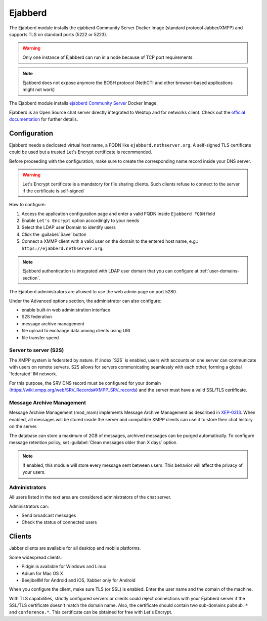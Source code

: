 .. _ejabberd-section: 

==========
Ejabberd
==========

The Ejabberd module installs the ejabberd Community Server Docker Image (standard protocol Jabber/XMPP) and supports TLS on standard ports (5222 or 5223).

.. warning::
   Only one instance of Ejabberd can run in a node because of TCP port requirements

.. note::
   Ejabberd does not expose anymore the BOSH protocol (NethCTI and other browser-based applications might not work)



The Ejabberd module installs `ejabberd Community Server <https://hub.docker.com/r/ejabberd/ecs>`_ Docker Image.

Ejabberd is an Open Source chat server directly integrated to Webtop and for networks client. Check out the `official documentation <https://docs.ejabberd.im/>`_ 
for further details.

Configuration
=============

Ejabberd needs a dedicated virtual host name, a FQDN like ``ejabberd.nethserver.org``. A self-signed TLS certificate could be used but a trusted Let's Encrypt certificate is recommended.

Before proceeding with the configuration, make sure to create the corresponding name record inside your DNS server.

.. warning::
   Let's Encrypt certificate is a mandatory for file sharing clients. Such clients refuse to connect to the server if the certificate is self-signed

How to configure:

1. Access the application configuration page and enter a valid FQDN inside ``Ejabberd FQDN`` field
2. Enable ``Let's Encrypt`` option accordingly to your needs
3. Select the LDAP user Domain to identify users
4. Click the :guilabel:`Save` button
5. Connect a XMMP client with a valid user on the domain to the entered host name, e.g.: ``https://ejabberd.nethserver.org``.
  
.. note::
   Ejabberd authentication is integrated with LDAP user domain that you can configure at :ref:`user-domains-section`.

The Ejabberd administrators are allowed to use the web admin page on port 5280.

Under the Advanced options section, the administrator can also configure:

* enable built-in web administration interface
* S2S federation
* message archive management
* file upload to exchange data among clients using URL
* file transfer speed

Server to server (S2S)
----------------------

The XMPP system is federated by nature. If :index:`S2S` is enabled, users with accounts on one server
can communicate with users on remote servers.
S2S allows for servers communicating seamlessly with each other, forming a global 'federated' IM network.

For this purpose, the SRV DNS record must be configured for your domain (https://wiki.xmpp.org/web/SRV_Records#XMPP_SRV_records)
and the server must have a valid SSL/TLS certificate.

Message Archive Management
--------------------------

Message Archive Management (mod_mam) implements Message Archive Management as described in `XEP-0313 <http://xmpp.org/extensions/xep-0313.html>`_.
When enabled, all messages will be stored inside the server and compatible XMPP clients can use it to store their chat history on the server.

The database can store a maximum of 2GB of messages, archived messages can be purged automatically.
To configure message retention policy, set :guilabel:`Clean messages older than X days` option.

.. note::

   If enabled, this module will store every message sent between users.
   This behavior will affect the privacy of your users.


Administrators
--------------

All users listed in the text area are considered administrators of the chat server. 

Administrators can: 

* Send broadcast messages 
* Check the status of connected users 

Clients
=======

Jabber clients are available for all desktop and mobile platforms. 

Some widespread clients:

* Pidgin is available for Windows and Linux 
* Adium for Mac OS X 
* BeejibelIM for Android and iOS, Xabber only for Android

When you configure the client, make sure TLS (or SSL) is enabled.
Enter the user name and the domain of the machine. 

With TLS capabilities, strictly configured servers or clients could reject connections with your Ejabberd server 
if the SSL/TLS certificate doesn't match the domain name.
Also, the certificate should contain two sub-domains ``pubsub.*`` and ``conference.*``.
This certificate can be obtained for free with Let's Encrypt.